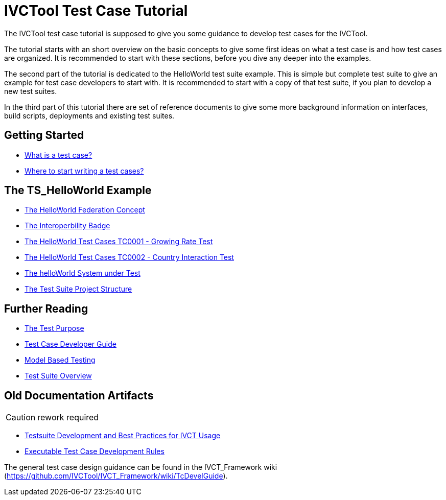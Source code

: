 = IVCTool Test Case Tutorial

The IVCTool test case tutorial is supposed to give you some guidance to develop test cases for the IVCTool.

The tutorial starts with an short overview on the basic concepts to give some first ideas on what a test case is and how test cases are organized. It is recommended to start with these sections, before you dive any deeper into the examples.

The second part of the tutorial is dedicated to the HelloWorld test suite example. This is simple but complete test suite to give an example for test case developers to start with. It is recommended to start with a copy of that test suite, if you plan to develop a new test suites.

In the third part of this tutorial there are set of reference documents to give some more background information on interfaces, build scripts, deployments and existing test suites.

== Getting Started

* <<1-1-what-is-a-test-case.adoc#, What is a test case?>>
* <<1-2-how-to-organize-test-cases.adoc#, Where to start writing a test cases?>>


== The TS_HelloWorld Example

* <<2-1-hw-federation.adoc#, The HelloWorld Federation Concept>>
* <<2-2-hw-interoperability-badge.adoc#, The Interoperbility Badge>>
* <<2-3-hw-test-case-0001.adoc#, The HelloWorld Test Cases TC0001 - Growing Rate Test>>
* <<2-4-hw-test-case-0002.adoc#, The HelloWorld Test Cases TC0002 - Country Interaction Test>>
* <<2-5-hw-sut.adoc#, The helloWorld System under Test>>
* <<2-6-ts-hw-structure.adoc#, The Test Suite Project Structure>>

== Further Reading

* <<3-1-testing-interoperability-requirements.adoc#, The Test Purpose>>
* <<3-2-TcDevelGuide.adoc#, Test Case Developer Guide>>
* <<3-9-ModelBasedTesting.adoc#,Model Based Testing>>
* <<3-5-testsuite-overview.adoc#, Test Suite Overview>>


== Old Documentation Artifacts

CAUTION: rework required

* <<Testsuite-Development-and-Best-Practices-for-IVCT-Usage.adoc#,Testsuite Development and Best Practices for IVCT Usage>>
* <<Executable-Test-Case-Development-Rules.adoc#, Executable Test Case Development Rules>>

The general test case design guidance can be found in the IVCT_Framework wiki (https://github.com/IVCTool/IVCT_Framework/wiki/TcDevelGuide).
